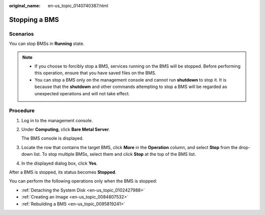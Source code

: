 :original_name: en-us_topic_0140740387.html

.. _en-us_topic_0140740387:

Stopping a BMS
==============

Scenarios
---------

You can stop BMSs in **Running** state.

.. note::

   -  If you choose to forcibly stop a BMS, services running on the BMS will be stopped. Before performing this operation, ensure that you have saved files on the BMS.
   -  You can stop a BMS only on the management console and cannot run **shutdown** to stop it. It is because that the **shutdown** and other commands attempting to stop a BMS will be regarded as unexpected operations and will not take effect.

Procedure
---------

#. Log in to the management console.

#. Under **Computing**, click **Bare Metal Server**.

   The BMS console is displayed.

#. Locate the row that contains the target BMS, click **More** in the **Operation** column, and select **Stop** from the drop-down list. To stop multiple BMSs, select them and click **Stop** at the top of the BMS list.

#. In the displayed dialog box, click **Yes**.

After a BMS is stopped, its status becomes **Stopped**.

You can perform the following operations only when the BMS is stopped:

-  :ref:`Detaching the System Disk <en-us_topic_0102427988>`
-  :ref:`Creating an Image <en-us_topic_0084807532>`
-  :ref:`Rebuilding a BMS <en-us_topic_0095819241>`
